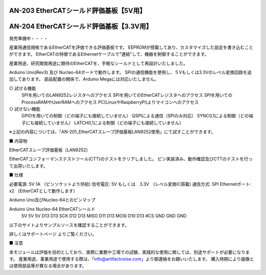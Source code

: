 ===================================================
AN-203 EtherCATシールド評価基板【5V用】
===================================================

===================================================
AN-204 EtherCATシールド評価基板【3.3V用】
===================================================

発売準備中・・・・


産業用通信規格であるEtherCATを評価できる評価基板です。
EEPROMが搭載してあり、カスタマイズした設定を書き込むことができます。
EtherCATの特徴であるEthernetケーブルで"連結"して、機器を制御することができます。

産業用途、研究開発用途に期待のEtherCATを、手軽なシールドとして再設計いたしました。

Arduino Uno(Rev3) 及び Nucleo-64ボードで動作します。
SPIの通信機能を使用し、５Vもしくは3.3Vのレベル変換回路を追加してあります。
部品配置の関係で、Arduino Megaには対応いたしません。

○ 試せる機能
 SPIを用いてのLAN9252レジスタへのアクセス
 SPIを用いてのEtherCATレジスタへのアクセス
 SPIを用いてのProcessRAMやUserRAMへのアクセス
 PC(LinuxやRaspberryPi)よりマイコンへのアクセス

○ 試せない機能
 GPIOを用いての制御（どの端子にも接続していません）
 QSPIによる通信（SPIのみ対応）
 SYNC0,1による制御（どの端子にも接続していません）
 LATCH0,1による制御（どの端子にも接続していません）
※上記の内容については、「AN-201_EtherCATスレーブ評価基板LAN9252使用」にて試すことができます。


■ 内容物

EtherCATスレーブ評価基板（LAN9252）

EtherCATコンフォーマンステストツール(CTT)のテストをクリアしました。
ピン実装済み、動作確認及びCTTのテストを行って出荷いたします。

■ 仕様

必要電源: 5V 1A （ピンソケットより供給)
信号電圧: 5V もしくは　3.3V　(レベル変換IC搭載)
通信方式: SPI
Ethernetポート: x2 （EtherCATとして動作します）

Arduino Uno及びNucleo-64とのピンマップ

Arduino Uno  Nucleo-64      EtherCATシールド
    5V          5V              5V
    D13         D13             SCK
    D12         D13             MISO
    D11         D13             MOSI
    D10         D13             #CS
    GND         GND             GND

以下のサイトよりサンプルソースを確認することができます。

詳しくはサポートページ
よりご覧ください。

■ 注意

本モジュールは評価を目的としており、実際に業務や工場での試験、実践的な使用に関しては、別途サポートが必要になります。
産業用途、事業用途で使用する際は、「info@artifactnoise.com」より御連絡をお願いいたします。
購入時期により画像とは使用部品等が異なる場合があります。